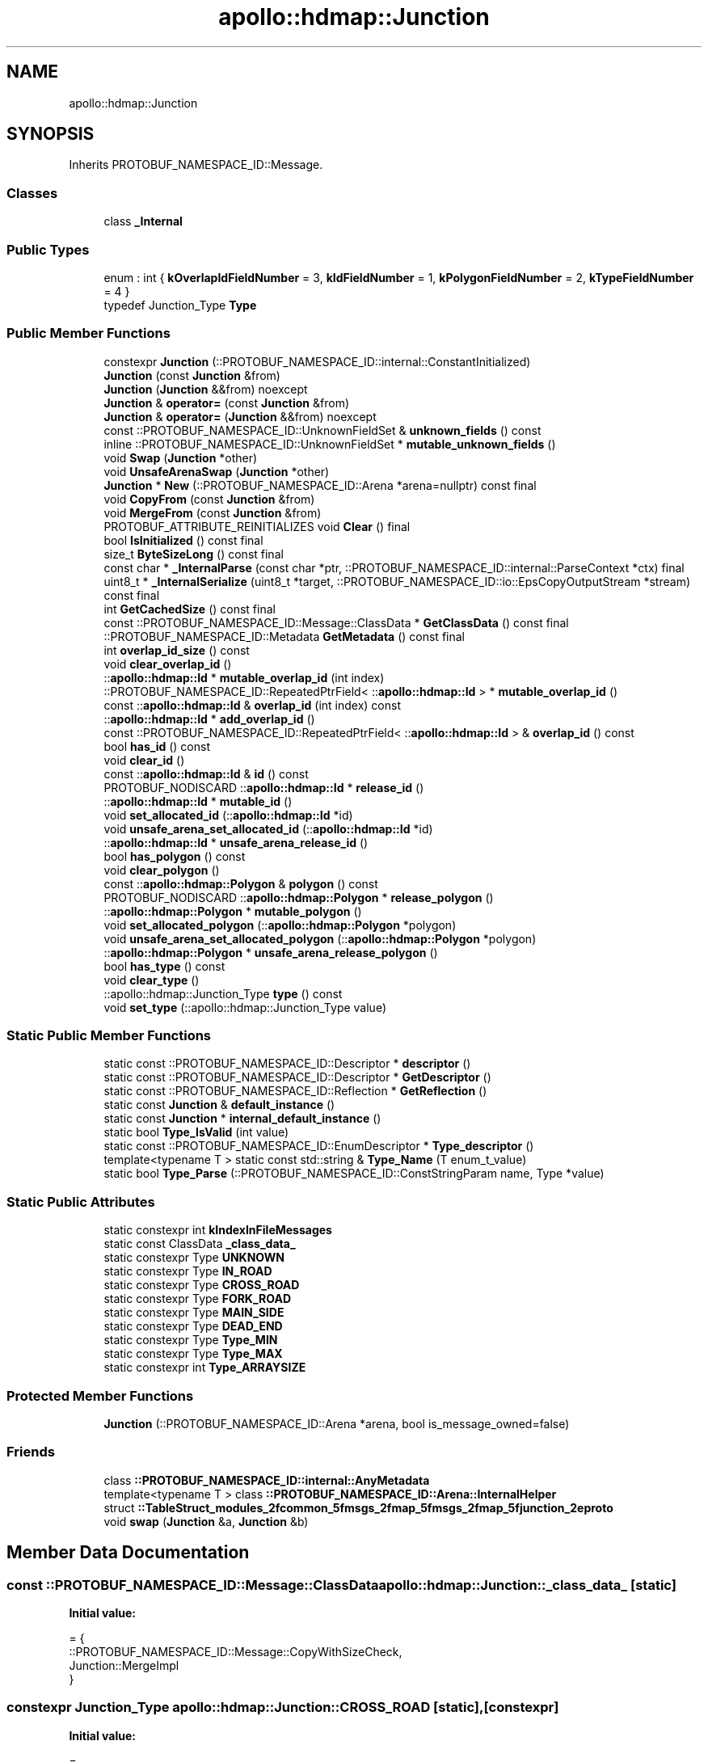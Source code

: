 .TH "apollo::hdmap::Junction" 3 "Sun Sep 3 2023" "Version 8.0" "Cyber-Cmake" \" -*- nroff -*-
.ad l
.nh
.SH NAME
apollo::hdmap::Junction
.SH SYNOPSIS
.br
.PP
.PP
Inherits PROTOBUF_NAMESPACE_ID::Message\&.
.SS "Classes"

.in +1c
.ti -1c
.RI "class \fB_Internal\fP"
.br
.in -1c
.SS "Public Types"

.in +1c
.ti -1c
.RI "enum : int { \fBkOverlapIdFieldNumber\fP = 3, \fBkIdFieldNumber\fP = 1, \fBkPolygonFieldNumber\fP = 2, \fBkTypeFieldNumber\fP = 4 }"
.br
.ti -1c
.RI "typedef Junction_Type \fBType\fP"
.br
.in -1c
.SS "Public Member Functions"

.in +1c
.ti -1c
.RI "constexpr \fBJunction\fP (::PROTOBUF_NAMESPACE_ID::internal::ConstantInitialized)"
.br
.ti -1c
.RI "\fBJunction\fP (const \fBJunction\fP &from)"
.br
.ti -1c
.RI "\fBJunction\fP (\fBJunction\fP &&from) noexcept"
.br
.ti -1c
.RI "\fBJunction\fP & \fBoperator=\fP (const \fBJunction\fP &from)"
.br
.ti -1c
.RI "\fBJunction\fP & \fBoperator=\fP (\fBJunction\fP &&from) noexcept"
.br
.ti -1c
.RI "const ::PROTOBUF_NAMESPACE_ID::UnknownFieldSet & \fBunknown_fields\fP () const"
.br
.ti -1c
.RI "inline ::PROTOBUF_NAMESPACE_ID::UnknownFieldSet * \fBmutable_unknown_fields\fP ()"
.br
.ti -1c
.RI "void \fBSwap\fP (\fBJunction\fP *other)"
.br
.ti -1c
.RI "void \fBUnsafeArenaSwap\fP (\fBJunction\fP *other)"
.br
.ti -1c
.RI "\fBJunction\fP * \fBNew\fP (::PROTOBUF_NAMESPACE_ID::Arena *arena=nullptr) const final"
.br
.ti -1c
.RI "void \fBCopyFrom\fP (const \fBJunction\fP &from)"
.br
.ti -1c
.RI "void \fBMergeFrom\fP (const \fBJunction\fP &from)"
.br
.ti -1c
.RI "PROTOBUF_ATTRIBUTE_REINITIALIZES void \fBClear\fP () final"
.br
.ti -1c
.RI "bool \fBIsInitialized\fP () const final"
.br
.ti -1c
.RI "size_t \fBByteSizeLong\fP () const final"
.br
.ti -1c
.RI "const char * \fB_InternalParse\fP (const char *ptr, ::PROTOBUF_NAMESPACE_ID::internal::ParseContext *ctx) final"
.br
.ti -1c
.RI "uint8_t * \fB_InternalSerialize\fP (uint8_t *target, ::PROTOBUF_NAMESPACE_ID::io::EpsCopyOutputStream *stream) const final"
.br
.ti -1c
.RI "int \fBGetCachedSize\fP () const final"
.br
.ti -1c
.RI "const ::PROTOBUF_NAMESPACE_ID::Message::ClassData * \fBGetClassData\fP () const final"
.br
.ti -1c
.RI "::PROTOBUF_NAMESPACE_ID::Metadata \fBGetMetadata\fP () const final"
.br
.ti -1c
.RI "int \fBoverlap_id_size\fP () const"
.br
.ti -1c
.RI "void \fBclear_overlap_id\fP ()"
.br
.ti -1c
.RI "::\fBapollo::hdmap::Id\fP * \fBmutable_overlap_id\fP (int index)"
.br
.ti -1c
.RI "::PROTOBUF_NAMESPACE_ID::RepeatedPtrField< ::\fBapollo::hdmap::Id\fP > * \fBmutable_overlap_id\fP ()"
.br
.ti -1c
.RI "const ::\fBapollo::hdmap::Id\fP & \fBoverlap_id\fP (int index) const"
.br
.ti -1c
.RI "::\fBapollo::hdmap::Id\fP * \fBadd_overlap_id\fP ()"
.br
.ti -1c
.RI "const ::PROTOBUF_NAMESPACE_ID::RepeatedPtrField< ::\fBapollo::hdmap::Id\fP > & \fBoverlap_id\fP () const"
.br
.ti -1c
.RI "bool \fBhas_id\fP () const"
.br
.ti -1c
.RI "void \fBclear_id\fP ()"
.br
.ti -1c
.RI "const ::\fBapollo::hdmap::Id\fP & \fBid\fP () const"
.br
.ti -1c
.RI "PROTOBUF_NODISCARD ::\fBapollo::hdmap::Id\fP * \fBrelease_id\fP ()"
.br
.ti -1c
.RI "::\fBapollo::hdmap::Id\fP * \fBmutable_id\fP ()"
.br
.ti -1c
.RI "void \fBset_allocated_id\fP (::\fBapollo::hdmap::Id\fP *id)"
.br
.ti -1c
.RI "void \fBunsafe_arena_set_allocated_id\fP (::\fBapollo::hdmap::Id\fP *id)"
.br
.ti -1c
.RI "::\fBapollo::hdmap::Id\fP * \fBunsafe_arena_release_id\fP ()"
.br
.ti -1c
.RI "bool \fBhas_polygon\fP () const"
.br
.ti -1c
.RI "void \fBclear_polygon\fP ()"
.br
.ti -1c
.RI "const ::\fBapollo::hdmap::Polygon\fP & \fBpolygon\fP () const"
.br
.ti -1c
.RI "PROTOBUF_NODISCARD ::\fBapollo::hdmap::Polygon\fP * \fBrelease_polygon\fP ()"
.br
.ti -1c
.RI "::\fBapollo::hdmap::Polygon\fP * \fBmutable_polygon\fP ()"
.br
.ti -1c
.RI "void \fBset_allocated_polygon\fP (::\fBapollo::hdmap::Polygon\fP *polygon)"
.br
.ti -1c
.RI "void \fBunsafe_arena_set_allocated_polygon\fP (::\fBapollo::hdmap::Polygon\fP *polygon)"
.br
.ti -1c
.RI "::\fBapollo::hdmap::Polygon\fP * \fBunsafe_arena_release_polygon\fP ()"
.br
.ti -1c
.RI "bool \fBhas_type\fP () const"
.br
.ti -1c
.RI "void \fBclear_type\fP ()"
.br
.ti -1c
.RI "::apollo::hdmap::Junction_Type \fBtype\fP () const"
.br
.ti -1c
.RI "void \fBset_type\fP (::apollo::hdmap::Junction_Type value)"
.br
.in -1c
.SS "Static Public Member Functions"

.in +1c
.ti -1c
.RI "static const ::PROTOBUF_NAMESPACE_ID::Descriptor * \fBdescriptor\fP ()"
.br
.ti -1c
.RI "static const ::PROTOBUF_NAMESPACE_ID::Descriptor * \fBGetDescriptor\fP ()"
.br
.ti -1c
.RI "static const ::PROTOBUF_NAMESPACE_ID::Reflection * \fBGetReflection\fP ()"
.br
.ti -1c
.RI "static const \fBJunction\fP & \fBdefault_instance\fP ()"
.br
.ti -1c
.RI "static const \fBJunction\fP * \fBinternal_default_instance\fP ()"
.br
.ti -1c
.RI "static bool \fBType_IsValid\fP (int value)"
.br
.ti -1c
.RI "static const ::PROTOBUF_NAMESPACE_ID::EnumDescriptor * \fBType_descriptor\fP ()"
.br
.ti -1c
.RI "template<typename T > static const std::string & \fBType_Name\fP (T enum_t_value)"
.br
.ti -1c
.RI "static bool \fBType_Parse\fP (::PROTOBUF_NAMESPACE_ID::ConstStringParam name, Type *value)"
.br
.in -1c
.SS "Static Public Attributes"

.in +1c
.ti -1c
.RI "static constexpr int \fBkIndexInFileMessages\fP"
.br
.ti -1c
.RI "static const ClassData \fB_class_data_\fP"
.br
.ti -1c
.RI "static constexpr Type \fBUNKNOWN\fP"
.br
.ti -1c
.RI "static constexpr Type \fBIN_ROAD\fP"
.br
.ti -1c
.RI "static constexpr Type \fBCROSS_ROAD\fP"
.br
.ti -1c
.RI "static constexpr Type \fBFORK_ROAD\fP"
.br
.ti -1c
.RI "static constexpr Type \fBMAIN_SIDE\fP"
.br
.ti -1c
.RI "static constexpr Type \fBDEAD_END\fP"
.br
.ti -1c
.RI "static constexpr Type \fBType_MIN\fP"
.br
.ti -1c
.RI "static constexpr Type \fBType_MAX\fP"
.br
.ti -1c
.RI "static constexpr int \fBType_ARRAYSIZE\fP"
.br
.in -1c
.SS "Protected Member Functions"

.in +1c
.ti -1c
.RI "\fBJunction\fP (::PROTOBUF_NAMESPACE_ID::Arena *arena, bool is_message_owned=false)"
.br
.in -1c
.SS "Friends"

.in +1c
.ti -1c
.RI "class \fB::PROTOBUF_NAMESPACE_ID::internal::AnyMetadata\fP"
.br
.ti -1c
.RI "template<typename T > class \fB::PROTOBUF_NAMESPACE_ID::Arena::InternalHelper\fP"
.br
.ti -1c
.RI "struct \fB::TableStruct_modules_2fcommon_5fmsgs_2fmap_5fmsgs_2fmap_5fjunction_2eproto\fP"
.br
.ti -1c
.RI "void \fBswap\fP (\fBJunction\fP &a, \fBJunction\fP &b)"
.br
.in -1c
.SH "Member Data Documentation"
.PP 
.SS "const ::PROTOBUF_NAMESPACE_ID::Message::ClassData apollo::hdmap::Junction::_class_data_\fC [static]\fP"
\fBInitial value:\fP
.PP
.nf
= {
    ::PROTOBUF_NAMESPACE_ID::Message::CopyWithSizeCheck,
    Junction::MergeImpl
}
.fi
.SS "constexpr Junction_Type apollo::hdmap::Junction::CROSS_ROAD\fC [static]\fP, \fC [constexpr]\fP"
\fBInitial value:\fP
.PP
.nf
=
    Junction_Type_CROSS_ROAD
.fi
.SS "constexpr Junction_Type apollo::hdmap::Junction::DEAD_END\fC [static]\fP, \fC [constexpr]\fP"
\fBInitial value:\fP
.PP
.nf
=
    Junction_Type_DEAD_END
.fi
.SS "constexpr Junction_Type apollo::hdmap::Junction::FORK_ROAD\fC [static]\fP, \fC [constexpr]\fP"
\fBInitial value:\fP
.PP
.nf
=
    Junction_Type_FORK_ROAD
.fi
.SS "constexpr Junction_Type apollo::hdmap::Junction::IN_ROAD\fC [static]\fP, \fC [constexpr]\fP"
\fBInitial value:\fP
.PP
.nf
=
    Junction_Type_IN_ROAD
.fi
.SS "constexpr int apollo::hdmap::Junction::kIndexInFileMessages\fC [static]\fP, \fC [constexpr]\fP"
\fBInitial value:\fP
.PP
.nf
=
    0
.fi
.SS "constexpr Junction_Type apollo::hdmap::Junction::MAIN_SIDE\fC [static]\fP, \fC [constexpr]\fP"
\fBInitial value:\fP
.PP
.nf
=
    Junction_Type_MAIN_SIDE
.fi
.SS "constexpr int apollo::hdmap::Junction::Type_ARRAYSIZE\fC [static]\fP, \fC [constexpr]\fP"
\fBInitial value:\fP
.PP
.nf
=
    Junction_Type_Type_ARRAYSIZE
.fi
.SS "constexpr Junction_Type apollo::hdmap::Junction::Type_MAX\fC [static]\fP, \fC [constexpr]\fP"
\fBInitial value:\fP
.PP
.nf
=
    Junction_Type_Type_MAX
.fi
.SS "constexpr Junction_Type apollo::hdmap::Junction::Type_MIN\fC [static]\fP, \fC [constexpr]\fP"
\fBInitial value:\fP
.PP
.nf
=
    Junction_Type_Type_MIN
.fi
.SS "constexpr Junction_Type apollo::hdmap::Junction::UNKNOWN\fC [static]\fP, \fC [constexpr]\fP"
\fBInitial value:\fP
.PP
.nf
=
    Junction_Type_UNKNOWN
.fi


.SH "Author"
.PP 
Generated automatically by Doxygen for Cyber-Cmake from the source code\&.

